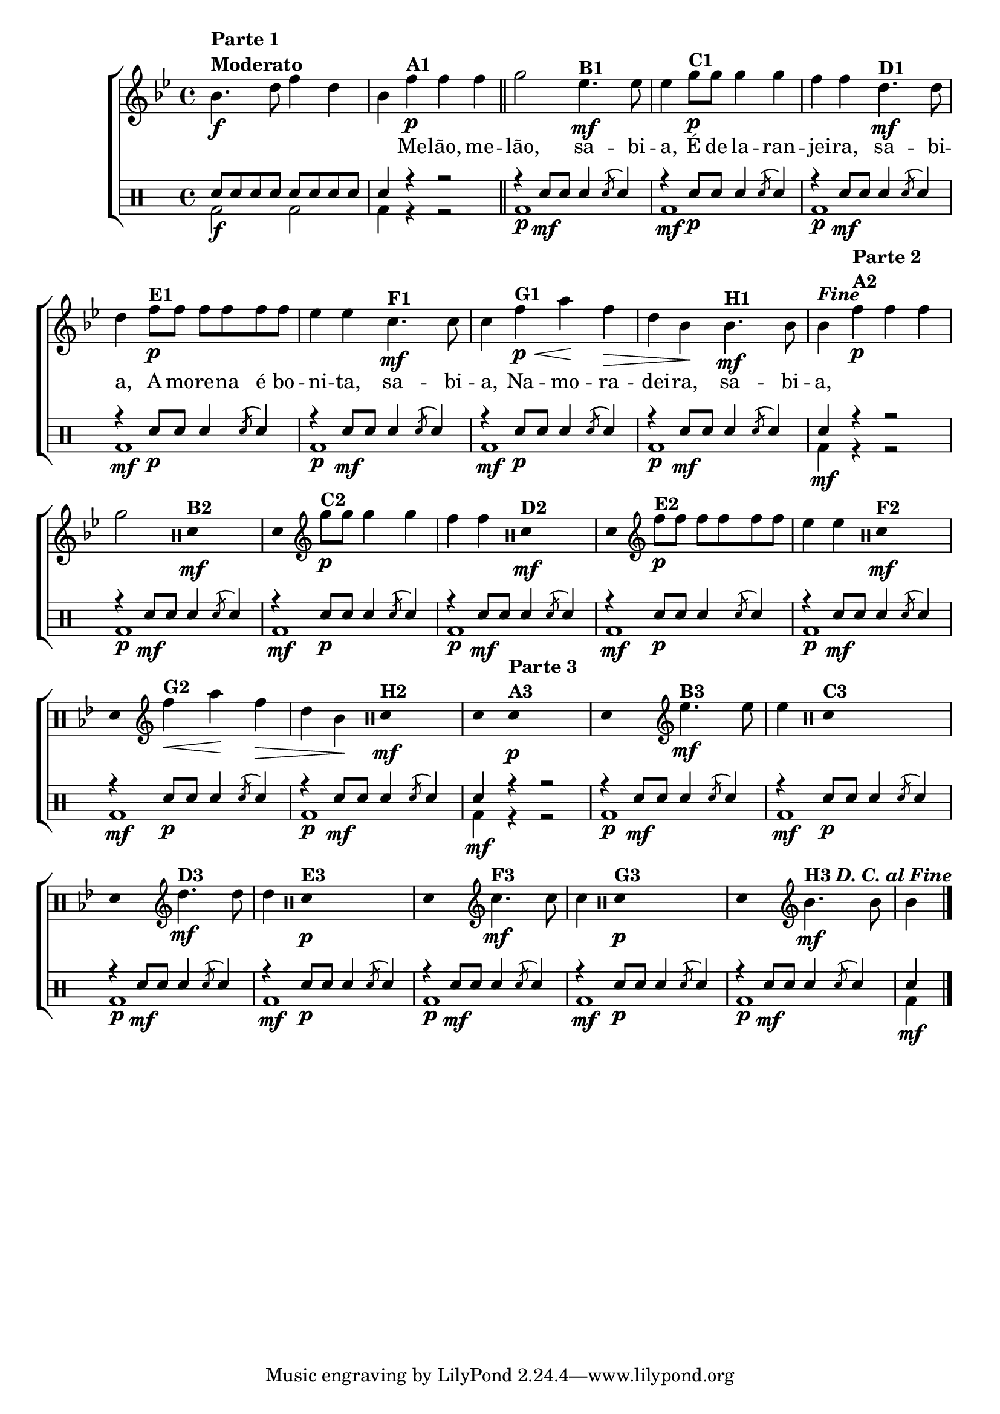 %-*- coding: utf-8 -*-

\version "2.16.0"

                                %\header {title = "improvisando em melao melao"}

\new ChoirStaff <<

  <<
    \relative c {
      \transpose c bes' {

        \override Score.BarNumber #'transparent = ##t
        \override Staff.TimeSignature #'style = #'()
        \stemDown

        \time 4/4
        \clef treble

        \key c \major

        c4.\f^\markup {\column {\bold {\line {Parte 1} \bold{Moderato}}}}  
        e8 g4 e c
        g4\p^\markup {\bold A1} g g
        \bar "||"
        a2
        f4.\mf^\markup {\bold B1} f8 f4
        a8\p^\markup {\bold C1} a a4 a g g
        e4.\mf^\markup {\bold D1} e8 e4
        g8\p^\markup {\bold E1} g g g g g f4 f
        d4.\mf^\markup {\bold F1} d8 d4
        g4\p\<^\markup {\bold G1} b\! g\> e c\!
        c4.\mf^\markup {\bold H1} c8 c4^\markup {\bold \italic Fine}

        \bar ":"

                                %Parte 2

        g4\p^\markup {\column {\bold {\line {Parte 2} \bold{A2}}}} g g a2
        \override Stem #'transparent = ##t
        \clef percussion
        e,4\mf^\markup {\bold B2} s4
        e,4
        \revert Stem #'transparent
        \clef treble
        a8\p^\markup {\bold C2} a a4 a g g
        \override Stem #'transparent = ##t
        \clef percussion
        e,4\mf^\markup {\bold D2} s4
        e,4
        \revert Stem #'transparent
        \clef treble
        g8\p^\markup {\bold E2} g g g g g f4 f
        \override Stem #'transparent = ##t
        \clef percussion
        e,4\mf^\markup {\bold F2} s4
        e,4
        \revert Stem #'transparent
        \clef treble
        g4\<^\markup {\bold G2} b\! g\> e c\!
        \override Stem #'transparent = ##t
        \clef percussion
        e,4\mf^\markup {\bold H2} s4
        e,4

                                %Parte 3
        \override Stem #'transparent = ##t
        e,\p^\markup {\column {\bold {\line {Parte 3} \bold{A3}}}} s2
        e,4 s4
        \revert Stem #'transparent
        \clef treble
        f4.\mf^\markup {\bold B3} f8 f4
        \override Stem #'transparent = ##t
        \clef percussion
        e,4^\markup {\bold C3} s2
        e,4 s4
        \revert Stem #'transparent
        \clef treble
        e4.\mf^\markup {\bold D3} e8 e4
        \override Stem #'transparent = ##t
        \clef percussion
        e,4\p^\markup {\bold E3} s2
        e,4 s4
        \revert Stem #'transparent
        \clef treble
        d4.\mf^\markup {\bold F3} d8 d4
        \override Stem #'transparent = ##t
        \clef percussion
        e,4\p^\markup {\bold G3} s2
        e,4 s4
        \revert Stem #'transparent
        \clef treble
        c4.\mf^\markup {\bold H3 \bold {\italic {D. C. al Fine}}}
        c8 c4
        \bar "|."

      }
    }

    \context Lyrics \lyricmode {
      \skip 1 \skip 4
      Me4 -- lão, me -- lão,2 
      sa4. -- bi8 -- a,4
      É8 de la4 -- ran -- jei -- ra, 
      sa4. -- bi8 -- a,4
      A8 mo -- re -- na é bo -- ni4 -- ta,
      sa4. -- bi8 -- a,4
      Na -- mo -- ra -- dei -- ra, 
      sa4. -- bi8 -- a,4

      
    }
  >>
  \\


  \drums {
    \override Staff.TimeSignature #'style = #'()
    \time 4/4 
    \context DrumVoice = "1" { }
    \context DrumVoice = "2" {  }
    <<
      {
        sn8 sn sn sn sn sn sn sn 
        sn4 r4 r2
        r4 sn8\mf sn sn4 \acciaccatura sn8 sn4
        r4 sn8\p sn sn4 \acciaccatura sn8 sn4
        r4 sn8\mf sn sn4 \acciaccatura sn8 sn4
        r4 sn8\p sn sn4 \acciaccatura sn8 sn4
        r4 sn8\mf sn sn4 \acciaccatura sn8 sn4
        r4 sn8\p sn sn4 \acciaccatura sn8 sn4
        r4 sn8\mf sn sn4 \acciaccatura sn8 sn4
        sn4 r4 r2


        r4 sn8\mf sn sn4 \acciaccatura sn8 sn4
        r4 sn8\p sn sn4 \acciaccatura sn8 sn4
        r4 sn8\mf sn sn4 \acciaccatura sn8 sn4
        r4 sn8\p sn sn4 \acciaccatura sn8 sn4
        r4 sn8\mf sn sn4 \acciaccatura sn8 sn4
        r4 sn8\p sn sn4 \acciaccatura sn8 sn4
        r4 sn8\mf sn sn4 \acciaccatura sn8 sn4
        sn4 r4 r2


        r4 sn8\mf sn sn4 \acciaccatura sn8 sn4
        r4 sn8\p sn sn4 \acciaccatura sn8 sn4
        r4 sn8\mf sn sn4 \acciaccatura sn8 sn4
        r4 sn8\p sn sn4 \acciaccatura sn8 sn4
        r4 sn8\mf sn sn4 \acciaccatura sn8 sn4
        r4 sn8\p sn sn4 \acciaccatura sn8 sn4
        r4 sn8\mf sn sn4 \acciaccatura sn8 sn4
        sn4 
        
      }
      \\
      {

        bd2\f bd bd4 r4 r2

        bd1\p
        bd1\mf
        bd1\p
        bd1\mf
        bd1\p
        bd1\mf
        bd1\p
        bd4\mf r4 r2

        bd1\p
        bd1\mf
        bd1\p
        bd1\mf
        bd1\p
        bd1\mf
        bd1\p
        bd4\mf r4 r2

        bd1\p
        bd1\mf
        bd1\p
        bd1\mf
        bd1\p
        bd1\mf
        bd1\p
        bd4\mf 

      }
    >>
  }
>>
